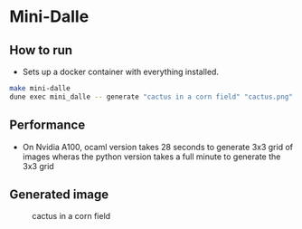 * Mini-Dalle
** How to run
- Sets up a docker container with everything installed.
#+begin_src bash
make mini-dalle
dune exec mini_dalle -- generate "cactus in a corn field" "cactus.png" --device=1
#+end_src
** Performance
- On Nvidia A100, ocaml version takes 28 seconds to generate 3x3 grid
  of images wheras the python version takes a full minute to generate
  the 3x3 grid
** Generated image
#+CAPTION: cactus in a corn field
#+NAME:   fig:cactus.png
[[./images/cactus.png]]
